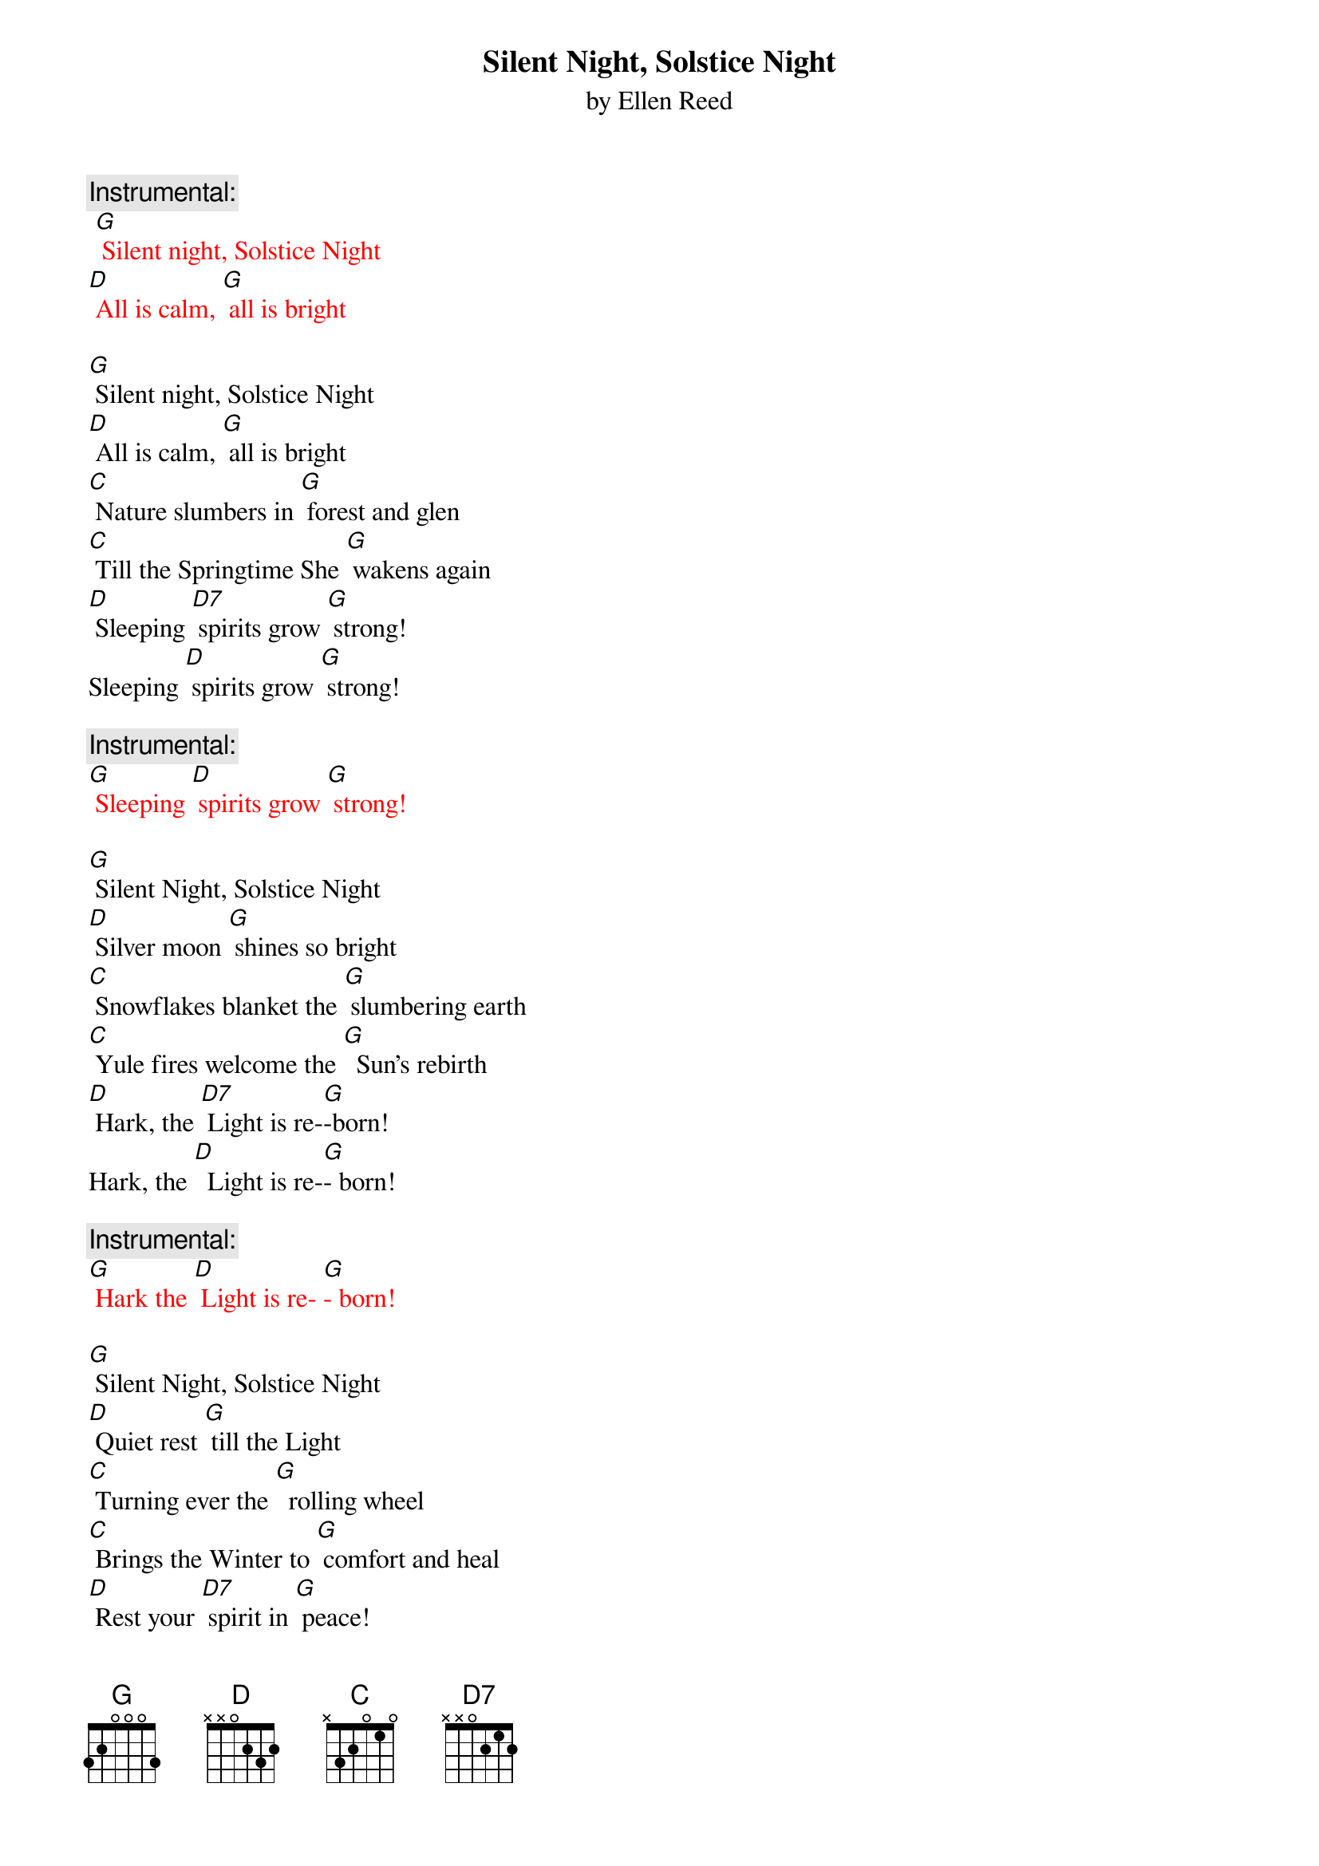 {t: Silent Night, Solstice Night}
{st: by Ellen Reed}

{c: Instrumental:}
{textcolour:red} 
 [G] Silent night, Solstice Night
[D] All is calm, [G] all is bright
{textcolour}

[G] Silent night, Solstice Night
[D] All is calm, [G] all is bright
[C] Nature slumbers in [G] forest and glen
[C] Till the Springtime She [G] wakens again
[D] Sleeping [D7] spirits grow [G] strong!
Sleeping [D] spirits grow [G] strong!

{c: Instrumental:}
{textcolour:red} 
[G] Sleeping [D] spirits grow [G] strong!
{textcolour}

[G] Silent Night, Solstice Night
[D] Silver moon [G] shines so bright
[C] Snowflakes blanket the [G] slumbering earth 	
[C] Yule fires welcome the [G]  Sun's rebirth
[D] Hark, the [D7] Light is re-[G]-born!
Hark, the [D]  Light is re-[G]- born!

{c: Instrumental:}
{textcolour:red} 
[G] Hark the [D] Light is re- [G]- born!
{textcolour}

[G] Silent Night, Solstice Night
[D] Quiet rest [G] till the Light
[C] Turning ever the [G]  rolling wheel
[C] Brings the Winter to [G] comfort and heal
[D] Rest your [D7] spirit in [G] peace!
Rest your [D] spirit in [G] peace!

{c: Instrumental:}
{textcolour:red} 
[G] Rest your [D] spirit in [G] peace!
{textcolour}



